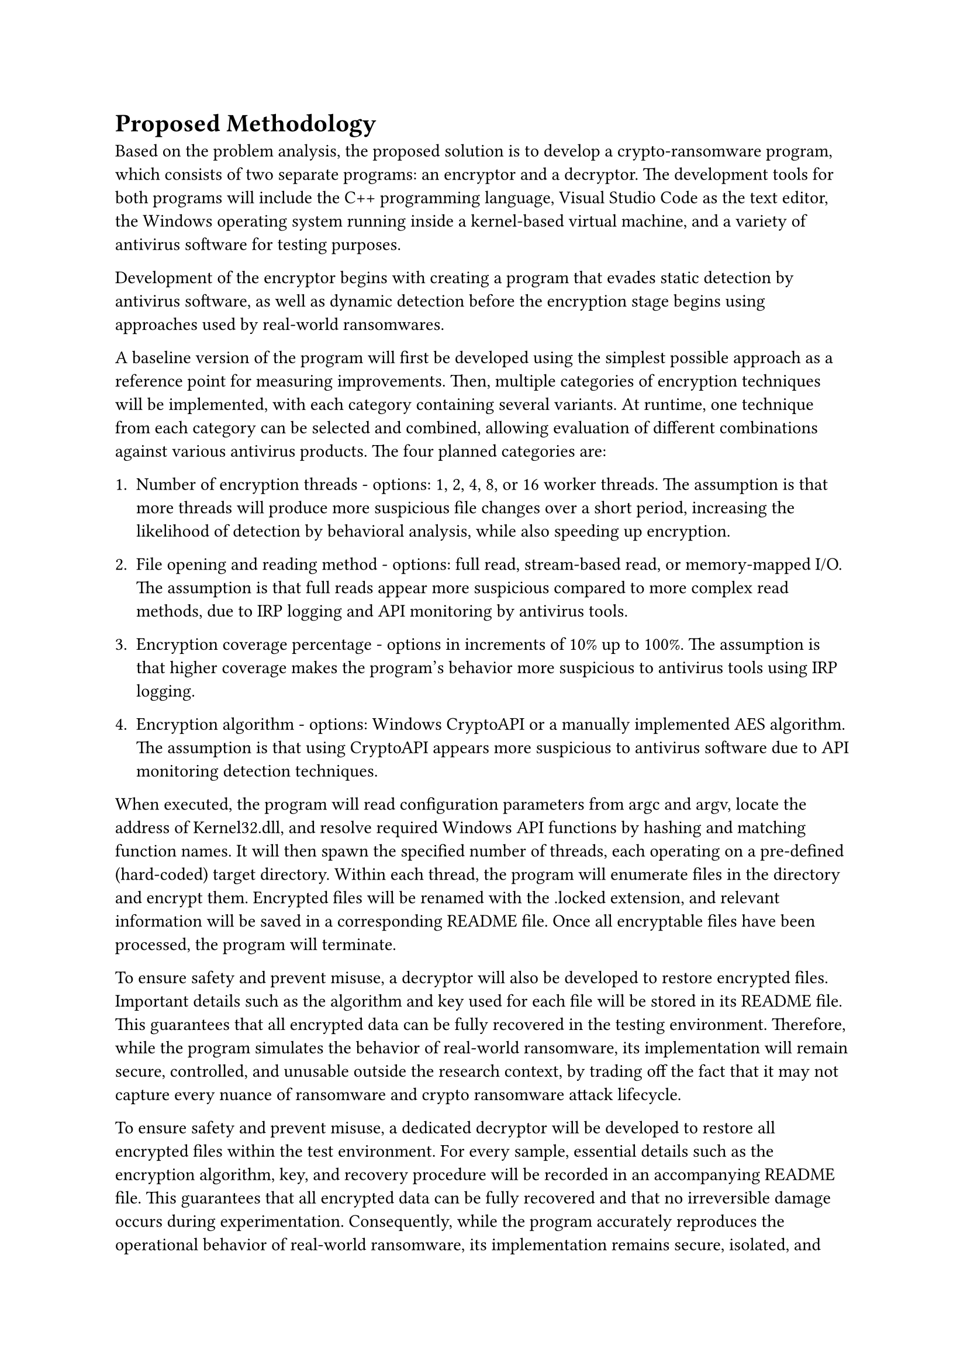 = Proposed Methodology

Based on the problem analysis, the proposed solution is to develop a crypto-ransomware program, which consists of two separate programs: an encryptor and a decryptor. The development tools for both programs will include the C++ programming language, Visual Studio Code as the text editor, the Windows operating system running inside a kernel-based virtual machine, and a variety of antivirus software for testing purposes.

Development of the encryptor begins with creating a program that evades static detection by antivirus software, as well as dynamic detection before the encryption stage begins using approaches used by real-world ransomwares.

A baseline version of the program will first be developed using the simplest possible approach as a reference point for measuring improvements. Then, multiple categories of encryption techniques will be implemented, with each category containing several variants. At runtime, one technique from each category can be selected and combined, allowing evaluation of different combinations against various antivirus products. The four planned categories are:

+ Number of encryption threads - options: 1, 2, 4, 8, or 16 worker threads. The assumption is that more threads will produce more suspicious file changes over a short period, increasing the likelihood of detection by behavioral analysis, while also speeding up encryption.

+ File opening and reading method - options: full read, stream-based read, or memory-mapped I/O. The assumption is that full reads appear more suspicious compared to more complex read methods, due to IRP logging and API monitoring by antivirus tools.

+ Encryption coverage percentage - options in increments of 10% up to 100%. The assumption is that higher coverage makes the program's behavior more suspicious to antivirus tools using IRP logging.

+ Encryption algorithm - options: Windows CryptoAPI or a manually implemented AES algorithm. The assumption is that using CryptoAPI appears more suspicious to antivirus software due to API monitoring detection techniques.

When executed, the program will read configuration parameters from argc and argv, locate the address of Kernel32.dll, and resolve required Windows API functions by hashing and matching function names. It will then spawn the specified number of threads, each operating on a pre-defined (hard-coded) target directory. Within each thread, the program will enumerate files in the directory and encrypt them. Encrypted files will be renamed with the .locked extension, and relevant information will be saved in a corresponding README file. Once all encryptable files have been processed, the program will terminate.

To ensure safety and prevent misuse, a decryptor will also be developed to restore encrypted files. Important details such as the algorithm and key used for each file will be stored in its README file. This guarantees that all encrypted data can be fully recovered in the testing environment. Therefore, while the program simulates the behavior of real-world ransomware, its implementation will remain secure, controlled, and unusable outside the research context, by trading off the fact that it may not capture every nuance of ransomware and crypto ransomware attack lifecycle.

To ensure safety and prevent misuse, a dedicated decryptor will be developed to restore all encrypted files within the test environment. For every sample, essential details such as the encryption algorithm, key, and recovery procedure will be recorded in an accompanying README file. This guarantees that all encrypted data can be fully recovered and that no irreversible damage occurs during experimentation. Consequently, while the program accurately reproduces the operational behavior of real-world ransomware, its implementation remains secure, isolated, and non-transferable beyond the research context. This controlled design inherently involves a trade-off: although it limits ecological realism by not replicating every aspect of the ransomware or crypto-ransomware attack lifecycle, it ensures complete experimental safety and ethical compliance. To prevent misuse, no executable binaries will be shared publicly to prevent misuse, and no real-world malware, sensitive data, live networks or systems were involved at any stages.
